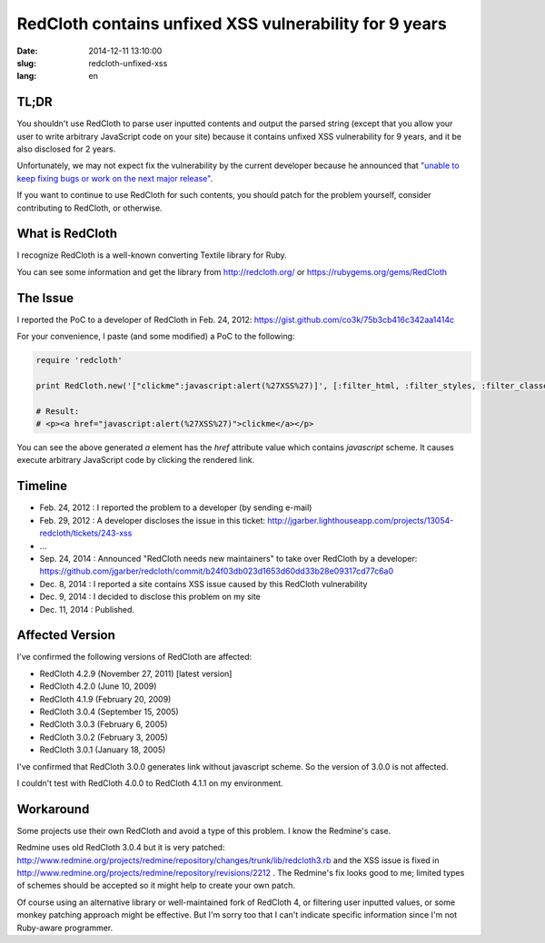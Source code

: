 =======================================================
RedCloth contains unfixed XSS vulnerability for 9 years
=======================================================

:date: 2014-12-11 13:10:00
:slug: redcloth-unfixed-xss
:lang: en

TL;DR
=====

You shouldn't use RedCloth to parse user inputted contents and output the parsed string (except that you allow your user to write arbitrary JavaScript code on your site) because it contains unfixed XSS vulnerability for 9 years, and it be also disclosed for 2 years.

Unfortunately, we may not expect fix the vulnerability by the current developer because he announced that `"unable to keep fixing bugs or work on the next major release" <https://github.com/jgarber/redcloth#redcloth-needs-new-maintainers>`_.

If you want to continue to use RedCloth for such contents, you should patch for the problem yourself, consider contributing to RedCloth, or otherwise.

What is RedCloth
================

I recognize RedCloth is a well-known converting Textile library for Ruby.

You can see some information and get the library from http://redcloth.org/ or https://rubygems.org/gems/RedCloth

The Issue
=========

I reported the PoC to a developer of RedCloth in Feb. 24, 2012: https://gist.github.com/co3k/75b3cb416c342aa1414c

For your convenience, I paste (and some modified) a PoC to the following:

.. code-block:: ruby

    require 'redcloth'
     
    print RedCloth.new('["clickme":javascript:alert(%27XSS%27)]', [:filter_html, :filter_styles, :filter_classes, :filter_ids]).to_html
     
    # Result:
    # <p><a href="javascript:alert(%27XSS%27)">clickme</a></p> 

You can see the above generated `a` element has the `href` attribute value which contains `javascript` scheme. It causes execute arbitrary JavaScript code by clicking the rendered link.

Timeline
========

* Feb. 24, 2012 : I reported the problem to a developer (by sending e-mail)
* Feb. 29, 2012 : A developer discloses the issue in this ticket: http://jgarber.lighthouseapp.com/projects/13054-redcloth/tickets/243-xss
* ...
* Sep. 24, 2014 : Announced "RedCloth needs new maintainers" to take over RedCloth by a developer: https://github.com/jgarber/redcloth/commit/b24f03db023d1653d60dd33b28e09317cd77c6a0
* Dec. 8, 2014 : I reported a site contains XSS issue caused by this RedCloth vulnerability
* Dec. 9, 2014 : I decided to disclose this problem on my site
* Dec. 11, 2014 : Published.

Affected Version
================

I've confirmed the following versions of RedCloth are affected:

* RedCloth 4.2.9 (November 27, 2011) [latest version]
* RedCloth 4.2.0 (June 10, 2009)
* RedCloth 4.1.9 (February 20, 2009)
* RedCloth 3.0.4 (September 15, 2005)
* RedCloth 3.0.3 (February 6, 2005)
* RedCloth 3.0.2 (February 3, 2005)
* RedCloth 3.0.1 (January 18, 2005)

I've confirmed that RedCloth 3.0.0 generates link without javascript scheme. So the version of 3.0.0 is not affected.

I couldn't test with RedCloth 4.0.0 to RedCloth 4.1.1 on my environment.

Workaround
==========

Some projects use their own RedCloth and avoid a type of this problem. I know the Redmine's case.

Redmine uses old RedCloth 3.0.4 but it is very patched: http://www.redmine.org/projects/redmine/repository/changes/trunk/lib/redcloth3.rb and the XSS issue is fixed in http://www.redmine.org/projects/redmine/repository/revisions/2212 . The Redmine's fix looks good to me; limited types of schemes should be accepted so it might help to create your own patch.

Of course using an alternative library or well-maintained fork of RedCloth 4, or filtering user inputted values, or some monkey patching approach might be effective. But I'm sorry too that I can't indicate specific information since I'm not Ruby-aware programmer.
